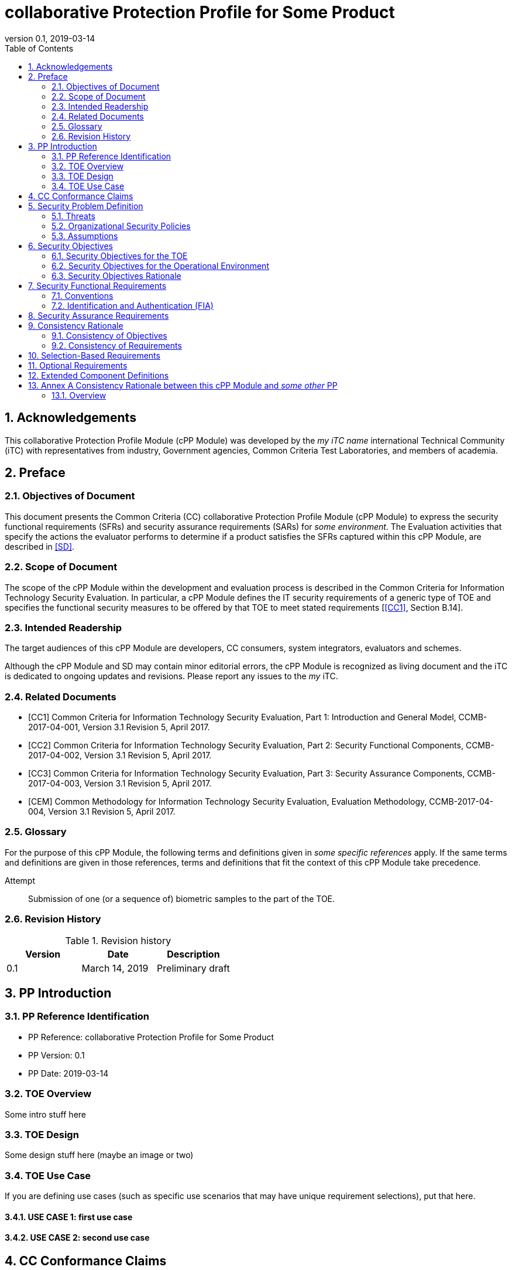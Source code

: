 
= collaborative Protection Profile for Some Product
:showtitle:
:toc:
:sectnums:
:imagesdir: images
:revnumber: 0.1
:revdate: 2019-03-14

== Acknowledgements
This collaborative Protection Profile Module (cPP Module) was developed by the _my iTC name_ international Technical Community (iTC) with representatives from industry, Government agencies, Common Criteria Test Laboratories, and members of academia.

== Preface

=== Objectives of Document
This document presents the Common Criteria (CC) collaborative Protection Profile Module (cPP Module) to express the security functional requirements (SFRs) and security assurance requirements (SARs) for _some environment_. The Evaluation activities that specify the actions the evaluator performs to determine if a product satisfies the SFRs captured within this cPP Module, are described in <<SD>>.

=== Scope of Document
The scope of the cPP Module within the development and evaluation process is described in the Common Criteria for Information Technology Security Evaluation. In particular, a cPP Module defines the IT security requirements of a generic type of TOE and specifies the functional security measures to be offered by that TOE to meet stated requirements [<<CC1>>, Section B.14].

=== Intended Readership
The target audiences of this cPP Module are developers, CC consumers, system integrators, evaluators and schemes. 

Although the cPP Module and SD may contain minor editorial errors, the cPP Module is recognized as living document and the iTC is dedicated to ongoing updates and revisions. Please report any issues to the _my_ iTC. 

=== Related Documents
[bibliography]
- [[[CC1]]]	Common Criteria for Information Technology Security Evaluation, Part 1: Introduction and General Model, CCMB-2017-04-001, Version 3.1 Revision 5, April 2017.
- [[[CC2]]] Common Criteria for Information Technology Security Evaluation, Part 2: Security Functional Components, CCMB-2017-04-002, Version 3.1 Revision 5, April 2017.
- [[[CC3]]]	Common Criteria for Information Technology Security Evaluation, Part 3: Security Assurance Components, CCMB-2017-04-003, Version 3.1 Revision 5, April 2017.
- [[[CEM]]]	Common Methodology for Information Technology Security Evaluation, Evaluation Methodology, CCMB-2017-04-004, Version 3.1 Revision 5, April 2017.


=== Glossary
For the purpose of this cPP Module, the following terms and definitions given in _some specific references_ apply. If the same terms and definitions are given in those references, terms and definitions that fit the context of this cPP Module take precedence.

[glossary]
Attempt::
   Submission of one (or a sequence of) biometric samples to the part of the TOE.


=== Revision History

.Revision history
|===
|Version |Date |Description

|0.1
|March 14, 2019
|Preliminary draft


|===

== PP Introduction

=== PP Reference Identification
- PP Reference: {doctitle}
- PP Version: {revnumber}
- PP Date: {revdate}

=== TOE Overview
Some intro stuff here

=== TOE Design
Some design stuff here (maybe an image or two)
 


=== TOE Use Case
If you are defining use cases (such as specific use scenarios that may have unique requirement selections), put that here.

==== USE CASE 1: first use case


==== USE CASE 2: second use case



== CC Conformance Claims
As defined by the references <<CC1>>, <<CC2>> and <<CC3>>, this cPP Module:

* conforms to the requirements of Common Criteria v3.1, Revision 5,
* is Part 2 extended,
* does not claim conformance to any other security functional requirement packages.

In order to be conformant to this cPP Module, a ST shall demonstrate Exact Conformance. Exact Conformance, as a subset of Strict Conformance as defined by the CC, is defined as the ST containing all of the SFRs in <<Security Functional Requirements>> (these are the mandatory SFRs) of this cPP Module, and potentially SFRs from <<Consistency Rationale>> (these are selection-based SFRs) and <<Selection-Based Requirements>> (these are optional SFRs) of this cPP Module. While iteration is allowed, no additional requirements (from the CC parts 2 or 3, or definitions of extended components not already included in this cPP Module) are allowed to be included in the ST. Further, no SFRs in <<Security Functional Requirements>> of this cPP Module are allowed to be omitted.

== Security Problem Definition

The security problem is described in terms of the threats that the TOE is expected to address, assumptions about its operational environment, and any organizational security policies that the TOE is expected to enforce.

=== Threats



=== Organizational Security Policies



=== Assumptions


 
== Security Objectives 


=== Security Objectives for the TOE



=== Security Objectives for the Operational Environment



=== Security Objectives Rationale
The following table describes how the assumptions, threats, and organizational security policies map to the security objectives.

.Mapping between Security Problem Defintion and Security Objectives
|===
|Threat, Assumption, or OSP |Security Objectives |Rationale


|===

== Security Functional Requirements

=== Conventions
The individual security functional requirements are specified in the sections below.
The following conventions are used for the completion of operations:

* [_Italicized text within square brackets_] indicates an operation to be completed by the ST author.

* *Bold text* indicates additional text provided as a refinement.

* [*Bold text within square brackets*] indicates the completion of an assignment.

* [text within square brackets] indicates the completion of a selection.

* Number in parentheses after SFR name, e.g. (1) indicates the completion of an iteration.

Extended SFRs are identified by having a label “EXT” at the end of the SFR name.

=== Identification and Authentication (FIA)



== Security Assurance Requirements


== Consistency Rationale

.Consistency Rationale for threats and OSPs
|===
|cPP Module Threats/OSPs	|Consistency Rationale

|===

.Consistency Rationale for Assumptions
|===
|cPP Module Assumptions	    |Consistency Rationale


|===

==== Consistency of Objectives

The objectives for the biometric system and its operational environment are consistent with the <<MDFPP>> based on the following rationale:

.Consistency Rationale for TOE Objectives
|===
|cPP Module TOE Objectives	|Consistency Rationale


|===

.Consistency Rationale for Environmental Objectives
|===
|cPP Module Environmental Objectives	|Consistency Rationale

|===

==== Consistency of Requirements

== Selection-Based Requirements

As indicated in the introduction to this cPP Module, the baseline requirements (those that shal be performed by the TOE) are contained in <<Security Functional Requirements>>. Additionally, there are two other types of requirements specified in <<Consistency Rationale>> and <<Selection-Based Requirements>>.

The first type (in this chapter) comprises requirements based on selections in other SFRs from the cPP Module: if certain selections are made, then additional requirements in this chapter will need to be included in the body of the ST.

The second type (in this chapter) comprises requirements that can be included in the ST, but are not mandatory for a TOE to claim conformance to this cPP Module.


== Optional Requirements

ST authors are free to choose none, some or all SFRs defined in this chapter. Just the fact that a product supports a certain functionality does not mandate to add any SFR defined in this chapter.



== Extended Component Definitions
This appendix contains the definitions for the extended requirements that are used in the cPP Module, including those used in <<Consistency Rationale>> and <<Selection-Based Requirements>> . 

(Note: formatting conventions for selections and assignments in this chapter are those in <<CC2>>.)


== Annex A Consistency Rationale between this cPP Module and _some other_ PP
=== Overview

This Annex describes consistency rationale between this cPP Module and _some other_.

